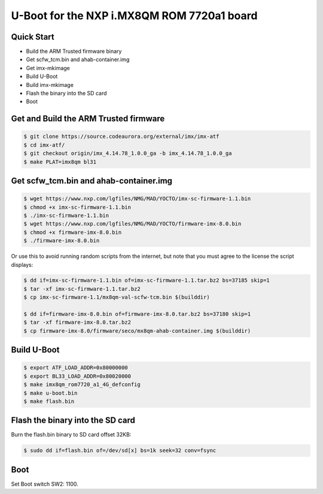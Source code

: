 .. SPDX-License-Identifier: GPL-2.0+

U-Boot for the NXP i.MX8QM ROM 7720a1 board
===========================================

Quick Start
-----------

- Build the ARM Trusted firmware binary
- Get scfw_tcm.bin and ahab-container.img
- Get imx-mkimage
- Build U-Boot
- Build imx-mkimage
- Flash the binary into the SD card
- Boot

Get and Build the ARM Trusted firmware
--------------------------------------

.. code-block:: bash

     $ git clone https://source.codeaurora.org/external/imx/imx-atf
     $ cd imx-atf/
     $ git checkout origin/imx_4.14.78_1.0.0_ga -b imx_4.14.78_1.0.0_ga
     $ make PLAT=imx8qm bl31

Get scfw_tcm.bin and ahab-container.img
---------------------------------------

.. code-block:: bash

     $ wget https://www.nxp.com/lgfiles/NMG/MAD/YOCTO/imx-sc-firmware-1.1.bin
     $ chmod +x imx-sc-firmware-1.1.bin
     $ ./imx-sc-firmware-1.1.bin
     $ wget https://www.nxp.com/lgfiles/NMG/MAD/YOCTO/firmware-imx-8.0.bin
     $ chmod +x firmware-imx-8.0.bin
     $ ./firmware-imx-8.0.bin

Or use this to avoid running random scripts from the internet,
but note that you must agree to the license the script displays:

.. code-block:: bash

     $ dd if=imx-sc-firmware-1.1.bin of=imx-sc-firmware-1.1.tar.bz2 bs=37185 skip=1
     $ tar -xf imx-sc-firmware-1.1.tar.bz2
     $ cp imx-sc-firmware-1.1/mx8qm-val-scfw-tcm.bin $(builddir)

     $ dd if=firmware-imx-8.0.bin of=firmware-imx-8.0.tar.bz2 bs=37180 skip=1
     $ tar -xf firmware-imx-8.0.tar.bz2
     $ cp firmware-imx-8.0/firmware/seco/mx8qm-ahab-container.img $(builddir)

Build U-Boot
------------

.. code-block:: bash

     $ export ATF_LOAD_ADDR=0x80000000
     $ export BL33_LOAD_ADDR=0x80020000
     $ make imx8qm_rom7720_a1_4G_defconfig
     $ make u-boot.bin
     $ make flash.bin

Flash the binary into the SD card
---------------------------------

Burn the flash.bin binary to SD card offset 32KB:

.. code-block:: bash

    $ sudo dd if=flash.bin of=/dev/sd[x] bs=1k seek=32 conv=fsync

Boot
----

Set Boot switch SW2: 1100.
